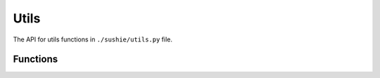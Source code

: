 Utils
=================

The API for utils functions in ``./sushie/utils.py`` file.

Functions
---------
.. python-apigen-group:: Utils Public-Members
